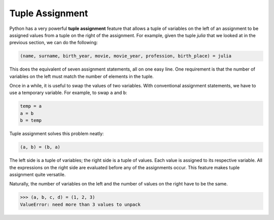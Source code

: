 ..  Copyright (C)  Brad Miller, David Ranum, Jeffrey Elkner, Peter Wentworth, Allen B. Downey, Chris
    Meyers, and Dario Mitchell. Permission is granted to copy, distribute
    and/or modify this document under the terms of the GNU Free Documentation
    License, Version 1.3 or any later version published by the Free Software
    Foundation; with Invariant Sections being Forward, Prefaces, and
    Contributor List, no Front-Cover Texts, and no Back-Cover Texts. A copy of
    the license is included in the section entitled "GNU Free Documentation
    License".

.. qnum::
   :prefix: list-27-
   :start: 1

.. index:: tuple assignment, swap

Tuple Assignment
----------------

Python has a very powerful **tuple assignment** feature that allows a tuple of variables on the left of an assignment to be assigned values from a tuple on the right of the assignment. For example, given the tuple `julia` that we looked at in the previous section, we can do the following:

.. sourcecode:: python

    (name, surname, birth_year, movie, movie_year, profession, birth_place) = julia

This does the equivalent of seven assignment statements, all on one easy line. One requirement is that the number of variables on the left must match the number of elements in the tuple.

Once in a while, it is useful to swap the values of two variables. With conventional assignment statements, we have to use a temporary variable. For example, to swap ``a`` and ``b``:

.. sourcecode:: python

    temp = a
    a = b
    b = temp

Tuple assignment solves this problem neatly:

.. sourcecode:: python

    (a, b) = (b, a)

The left side is a tuple of variables; the right side is a tuple of values. Each value is assigned to its respective variable. All the expressions on the right side are evaluated before any of the assignments occur. This feature makes tuple assignment quite versatile.

Naturally, the number of variables on the left and the number of values on the right have to be the same.

.. sourcecode:: python

    >>> (a, b, c, d) = (1, 2, 3)
    ValueError: need more than 3 values to unpack
